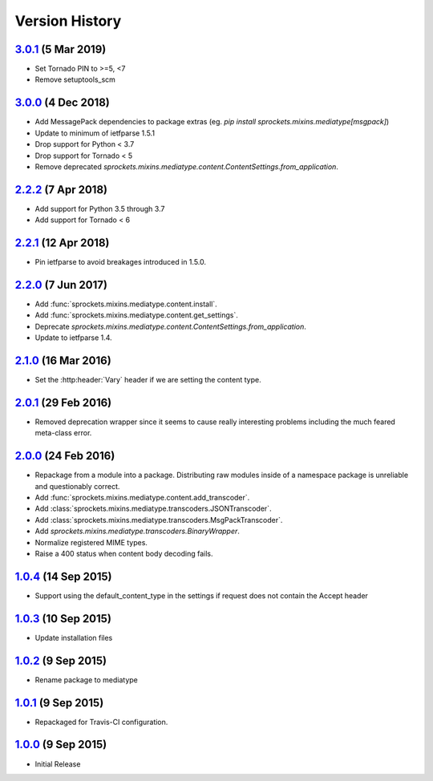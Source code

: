 Version History
===============

`3.0.1`_ (5 Mar 2019)
---------------------
- Set Tornado PIN to >=5, <7
- Remove setuptools_scm

`3.0.0`_ (4 Dec 2018)
---------------------
- Add MessagePack dependencies to package extras (eg. `pip install sprockets.mixins.mediatype[msgpack]`)
- Update to minimum of ietfparse 1.5.1
- Drop support for Python < 3.7
- Drop support for Tornado < 5
- Remove deprecated `sprockets.mixins.mediatype.content.ContentSettings.from_application`.

`2.2.2`_ (7 Apr 2018)
---------------------
- Add support for Python 3.5 through 3.7
- Add support for Tornado < 6

`2.2.1`_ (12 Apr 2018)
----------------------
- Pin ietfparse to avoid breakages introduced in 1.5.0.

`2.2.0`_ (7 Jun 2017)
---------------------
- Add :func:`sprockets.mixins.mediatype.content.install`.
- Add :func:`sprockets.mixins.mediatype.content.get_settings`.
- Deprecate `sprockets.mixins.mediatype.content.ContentSettings.from_application`.
- Update to ietfparse 1.4.

`2.1.0`_ (16 Mar 2016)
----------------------
- Set the :http:header:`Vary` header if we are setting the content type.

`2.0.1`_ (29 Feb 2016)
----------------------
- Removed deprecation wrapper since it seems to cause really interesting
  problems including the much feared meta-class error.

`2.0.0`_ (24 Feb 2016)
----------------------
- Repackage from a module into a package.  Distributing raw modules inside
  of a namespace package is unreliable and questionably correct.
- Add :func:`sprockets.mixins.mediatype.content.add_transcoder`.
- Add :class:`sprockets.mixins.mediatype.transcoders.JSONTranscoder`.
- Add :class:`sprockets.mixins.mediatype.transcoders.MsgPackTranscoder`.
- Add `sprockets.mixins.mediatype.transcoders.BinaryWrapper`.
- Normalize registered MIME types.
- Raise a 400 status when content body decoding fails.

`1.0.4`_ (14 Sep 2015)
----------------------
- Support using the default_content_type in the settings if request does not
  contain the Accept header

`1.0.3`_ (10 Sep 2015)
----------------------
- Update installation files

`1.0.2`_ (9 Sep 2015)
---------------------
- Rename package to mediatype

`1.0.1`_ (9 Sep 2015)
---------------------
- Repackaged for Travis-CI configuration.

`1.0.0`_ (9 Sep 2015)
---------------------
- Initial Release

.. _Next Release: https://github.com/sprockets/sprockets.mixins.mediatype/compare/3.0.1...HEAD
.. _3.0.1: https://github.com/sprockets/sprockets.mixins.mediatype/compare/3.0.0...3.0.1
.. _3.0.0: https://github.com/sprockets/sprockets.mixins.mediatype/compare/2.2.2...3.0.0
.. _2.2.2: https://github.com/sprockets/sprockets.mixins.mediatype/compare/2.2.1...2.2.2
.. _2.2.1: https://github.com/sprockets/sprockets.mixins.mediatype/compare/1d00459...2.2.1
.. _2.2.0: https://github.com/sprockets/sprockets.mixins.mediatype/compare/2.1.0...1d00459
.. _2.1.0: https://github.com/sprockets/sprockets.mixins.mediatype/compare/2.0.1...2.1.0
.. _2.0.1: https://github.com/sprockets/sprockets.mixins.mediatype/compare/2.0.0...2.0.1
.. _2.0.0: https://github.com/sprockets/sprockets.mixins.mediatype/compare/1.0.4...2.0.0
.. _1.0.4: https://github.com/sprockets/sprockets.mixins.mediatype/compare/1.0.3...1.0.4
.. _1.0.3: https://github.com/sprockets/sprockets.mixins.mediatype/compare/1.0.2...1.0.3
.. _1.0.2: https://github.com/sprockets/sprockets.mixins.mediatype/compare/1.0.1...1.0.2
.. _1.0.1: https://github.com/sprockets/sprockets.mixins.mediatype/compare/1.0.0...1.0.1
.. _1.0.0: https://github.com/sprockets/sprockets.mixins.mediatype/compare/0.0.0...1.0.0
